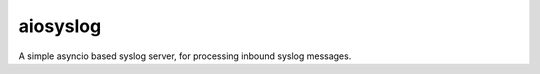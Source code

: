 =========
aiosyslog
=========


A simple asyncio based syslog server, for processing inbound syslog
messages.
